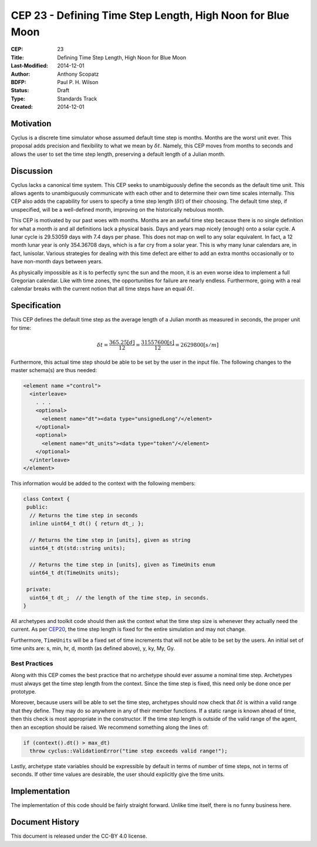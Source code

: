 CEP 23 - Defining Time Step Length, High Noon for Blue Moon
**************************************************************

:CEP: 23
:Title: Defining Time Step Length, High Noon for Blue Moon
:Last-Modified: 2014-12-01
:Author: Anthony Scopatz
:BDFP: Paul P. H. Wilson
:Status: Draft
:Type: Standards Track
:Created: 2014-12-01

Motivation
==========
Cyclus is a discrete time simulator whose assumed default time step is 
months. Months are the worst unit ever. This proposal adds precision and 
flexibility to what we mean by :math:`\delta t`. Namely, this CEP moves from 
months to seconds and allows the user to set the time step length, preserving 
a default length of a Julian month.

Discussion
==========
Cyclus lacks a canonical time system. This CEP seeks to unambiguously define
the seconds as the default time unit.  This allows agents to unambiguously 
communicate with each other and to determine their own time scales internally.
This CEP also adds the capability for users to specify a time step length 
(:math:`\delta t`) of their choosing. The default time step, if unspecified, 
will be a well-defined month, improving on the historically nebulous month.

This CEP is motivated by our past woes with months.
Months are an awful time step because there is no single definition for what a 
month *is* and all definitions lack a physical basis. Days and years map nicely 
(enough) onto a solar cycle. A lunar cycle is 29.53059 days with 7.4 days per phase.
This does not map on well to any solar equivalent.  In fact, a 12 month lunar year 
is only 354.36708 days, which is a far cry from a solar year.  This is why many 
lunar calendars are, in fact, lunisolar. Various strategies 
for dealing with this time defect are either to add an extra months occasionally
or to have non-month days between years.

As physically impossible as it is to perfectly sync the sun and the moon, 
it is an even worse idea to implement a full Gregorian calendar. Like with 
time zones, the opportunities for failure are nearly endless. Furthermore, 
going with a real calendar breaks with the current notion that all time steps
have an equal :math:`\delta t`.

Specification
==============================
This CEP defines the default time step as the average length of a Julian
month as measured in seconds, the proper unit for time:

.. math::

    \delta t = \frac{365.25 [d]}{12} = \frac{31557600 [s]}{12} = 2629800 [s/m]

Furthermore, this actual time step should be able to be set by the user in the 
input file. The following changes to the master schema(s) are thus needed:

.. code-block:: xml


    <element name ="control">
      <interleave>
        . . .
        <optional>
          <element name="dt"><data type="unsignedLong"/</element>
        </optional>
        <optional>
          <element name="dt_units"><data type="token"/</element>
        </optional>
      </interleave>
    </element>

This information would be added to the context with the following members:

.. code-block:: c++

    class Context {
     public:
      // Returns the time step in seconds
      inline uint64_t dt() { return dt_; }; 

      // Returns the time step in [units], given as string
      uint64_t dt(std::string units); 

      // Returns the time step in [units], given as TimeUnits enum
      uint64_t dt(TimeUnits units);

     private:
      uint64_t dt_;  // the length of the time step, in seconds.
    }

All archetypes and toolkit code should then ask the context what the time step 
size is whenever they actually need the current. As per `CEP20 <cep20.html>`_, 
the time step length is fixed for the entire simulation and may not change.

Furthermore, ``TimeUnits`` will be a fixed set of time increments that will 
not be able to be set by the users.  An initial set of time units are:
s, min, hr, d, month (as defined above), y, ky, My, Gy.

Best Practices
--------------
Along with this CEP comes the best practice that no archetype should ever 
assume a nominal time step. Archetypes must always get the time step length 
from the context.  Since the time step is fixed, this need only be done once
per prototype.

Moreover, because users will be able to set the time step, archetypes should now
check that :math:`\delta t` is within a valid range that they define. They may 
do so anywhere in any of their member functions.  If a static range is known
ahead of time, then this check is most appropriate in the constructor. If the 
time step length is outside of the valid range of the agent, then an exception 
should be raised.  We recommend something along the lines of:

.. code-block:: c++

    if (context().dt() > max_dt)
      throw cyclus::ValidationError("time step exceeds valid range!");

Lastly, archetype state variables should be expressible by default 
in terms of number of time steps, not in terms of seconds.  If other time values 
are desirable, the user should explicitly give the time units. 

Implementation
==============
The implementation of this code should be fairly straight forward. Unlike time 
itself, there is no funny business here.

Document History
================
This document is released under the CC-BY 4.0 license.

